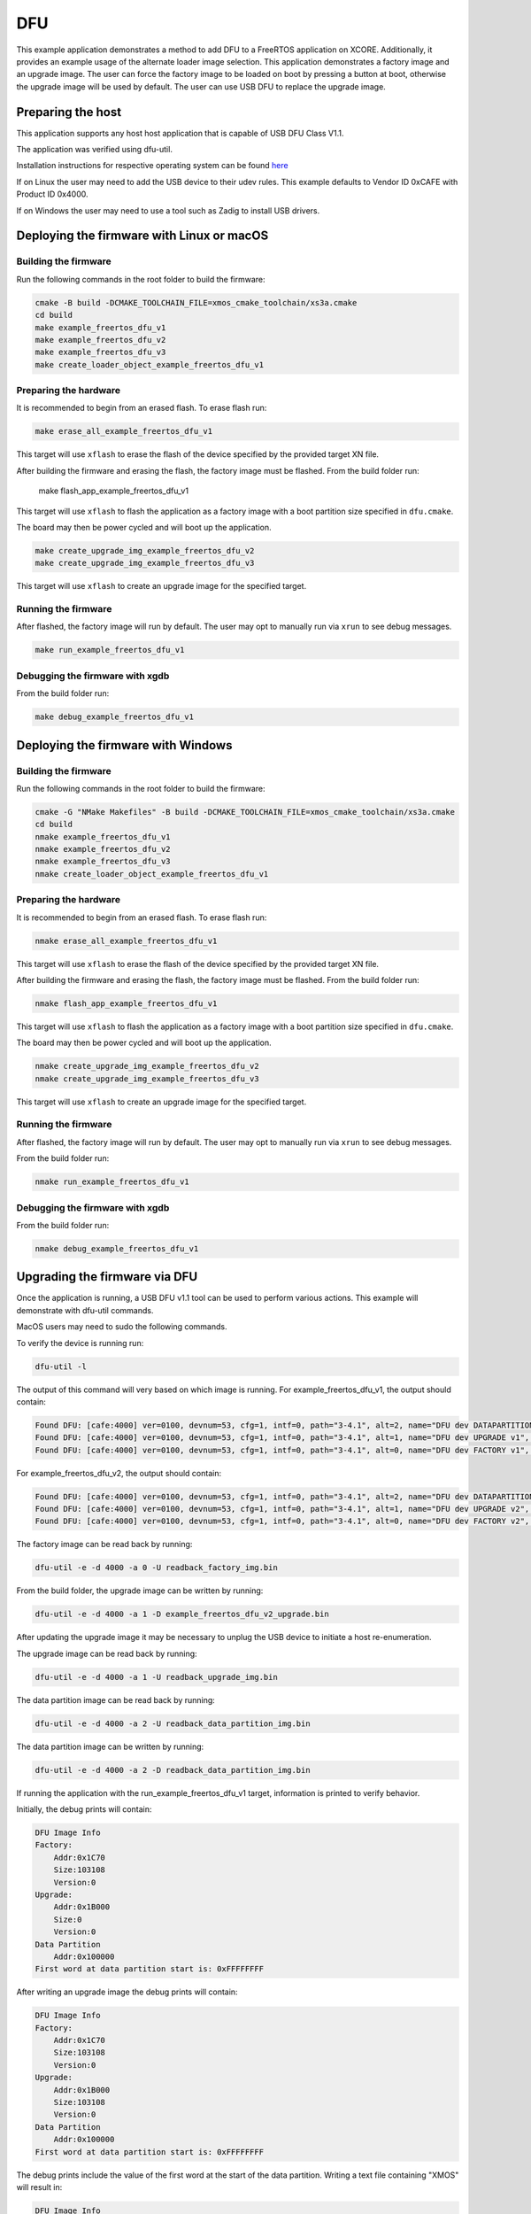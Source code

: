 ###
DFU
###

This example application demonstrates a method to add DFU to a FreeRTOS application on XCORE. Additionally, it provides an example usage of the alternate loader image selection. This application demonstrates a factory image and an upgrade image. The user can force the factory image to be loaded on boot by pressing a button at boot, otherwise the upgrade image will be used by default. The user can use USB DFU to replace the upgrade image.

******************
Preparing the host
******************

This application supports any host host application that is capable of USB DFU Class V1.1.

The application was verified using dfu-util.

Installation instructions for respective operating system can be found `here <https://dfu-util.sourceforge.net/>`__

If on Linux the user may need to add the USB device to their udev rules.  This example defaults to Vendor ID 0xCAFE with Product ID 0x4000.

If on Windows the user may need to use a tool such as Zadig to install USB drivers.

******************************************
Deploying the firmware with Linux or macOS
******************************************

=====================
Building the firmware
=====================

Run the following commands in the root folder to build the firmware:

.. code-block:: console

    cmake -B build -DCMAKE_TOOLCHAIN_FILE=xmos_cmake_toolchain/xs3a.cmake
    cd build
    make example_freertos_dfu_v1
    make example_freertos_dfu_v2
    make example_freertos_dfu_v3
    make create_loader_object_example_freertos_dfu_v1

======================
Preparing the hardware
======================

It is recommended to begin from an erased flash.  To erase flash run:

.. code-block:: console

    make erase_all_example_freertos_dfu_v1

This target will use ``xflash`` to erase the flash of the device specified by the provided target XN file.

After building the firmware and erasing the flash, the factory image must be flashed.  From the build folder run:

    make flash_app_example_freertos_dfu_v1

This target will use ``xflash`` to flash the application as a factory image with a boot partition size specified in ``dfu.cmake``.

The board may then be power cycled and will boot up the application.

.. code-block:: console

    make create_upgrade_img_example_freertos_dfu_v2
    make create_upgrade_img_example_freertos_dfu_v3

This target will use ``xflash`` to create an upgrade image for the specified target.

====================
Running the firmware
====================

After flashed, the factory image will run by default.  The user may opt to manually run via ``xrun`` to see debug messages.

.. code-block:: console

    make run_example_freertos_dfu_v1

================================
Debugging the firmware with xgdb
================================

From the build folder run:

.. code-block:: console

    make debug_example_freertos_dfu_v1

***********************************
Deploying the firmware with Windows
***********************************

=====================
Building the firmware
=====================

Run the following commands in the root folder to build the firmware:

.. code-block:: console

    cmake -G "NMake Makefiles" -B build -DCMAKE_TOOLCHAIN_FILE=xmos_cmake_toolchain/xs3a.cmake
    cd build
    nmake example_freertos_dfu_v1
    nmake example_freertos_dfu_v2
    nmake example_freertos_dfu_v3
    nmake create_loader_object_example_freertos_dfu_v1

======================
Preparing the hardware
======================

It is recommended to begin from an erased flash.  To erase flash run:

.. code-block:: console

    nmake erase_all_example_freertos_dfu_v1

This target will use ``xflash`` to erase the flash of the device specified by the provided target XN file.

After building the firmware and erasing the flash, the factory image must be flashed.  From the build folder run:

.. code-block:: console

    nmake flash_app_example_freertos_dfu_v1

This target will use ``xflash`` to flash the application as a factory image with a boot partition size specified in ``dfu.cmake``.

The board may then be power cycled and will boot up the application.

.. code-block:: console

    nmake create_upgrade_img_example_freertos_dfu_v2
    nmake create_upgrade_img_example_freertos_dfu_v3

This target will use ``xflash`` to create an upgrade image for the specified target.

====================
Running the firmware
====================

After flashed, the factory image will run by default.  The user may opt to manually run via ``xrun`` to see debug messages.

From the build folder run:

.. code-block:: console

    nmake run_example_freertos_dfu_v1

================================
Debugging the firmware with xgdb
================================

From the build folder run:

.. code-block:: console

    nmake debug_example_freertos_dfu_v1

******************************
Upgrading the firmware via DFU
******************************

Once the application is running, a USB DFU v1.1 tool can be used to perform various actions.  This example will demonstrate with dfu-util commands.

MacOS users may need to sudo the following commands.

To verify the device is running run:

.. code-block:: console

    dfu-util -l

The output of this command will very based on which image is running.
For example_freertos_dfu_v1, the output should contain:

.. code-block:: console

    Found DFU: [cafe:4000] ver=0100, devnum=53, cfg=1, intf=0, path="3-4.1", alt=2, name="DFU dev DATAPARTITION v1", serial="123456"
    Found DFU: [cafe:4000] ver=0100, devnum=53, cfg=1, intf=0, path="3-4.1", alt=1, name="DFU dev UPGRADE v1", serial="123456"
    Found DFU: [cafe:4000] ver=0100, devnum=53, cfg=1, intf=0, path="3-4.1", alt=0, name="DFU dev FACTORY v1", serial="123456"

For example_freertos_dfu_v2, the output should contain:

.. code-block:: console

    Found DFU: [cafe:4000] ver=0100, devnum=53, cfg=1, intf=0, path="3-4.1", alt=2, name="DFU dev DATAPARTITION v2", serial="123456"
    Found DFU: [cafe:4000] ver=0100, devnum=53, cfg=1, intf=0, path="3-4.1", alt=1, name="DFU dev UPGRADE v2", serial="123456"
    Found DFU: [cafe:4000] ver=0100, devnum=53, cfg=1, intf=0, path="3-4.1", alt=0, name="DFU dev FACTORY v2", serial="123456"

The factory image can be read back by running:

.. code-block:: console

    dfu-util -e -d 4000 -a 0 -U readback_factory_img.bin

From the build folder, the upgrade image can be written by running:

.. code-block:: console

    dfu-util -e -d 4000 -a 1 -D example_freertos_dfu_v2_upgrade.bin

After updating the upgrade image it may be necessary to unplug the USB device to initiate a host re-enumeration.

The upgrade image can be read back by running:

.. code-block:: console

    dfu-util -e -d 4000 -a 1 -U readback_upgrade_img.bin

The data partition image can be read back by running:

.. code-block:: console

    dfu-util -e -d 4000 -a 2 -U readback_data_partition_img.bin

The data partition image can be written by running:

.. code-block:: console

    dfu-util -e -d 4000 -a 2 -D readback_data_partition_img.bin

If running the application with the run_example_freertos_dfu_v1 target, information is printed to verify behavior.

Initially, the debug prints will contain:

.. code-block:: console

    DFU Image Info
    Factory:
        Addr:0x1C70
        Size:103108
        Version:0
    Upgrade:
        Addr:0x1B000
        Size:0
        Version:0
    Data Partition
        Addr:0x100000
    First word at data partition start is: 0xFFFFFFFF

After writing an upgrade image the debug prints will contain:

.. code-block:: console

    DFU Image Info
    Factory:
        Addr:0x1C70
        Size:103108
        Version:0
    Upgrade:
        Addr:0x1B000
        Size:103108
        Version:0
    Data Partition
        Addr:0x100000
    First word at data partition start is: 0xFFFFFFFF

The debug prints include the value of the first word at the start of the data partition.  Writing a text file containing "XMOS" will result in:

.. code-block:: console

    DFU Image Info
    Factory:
        Addr:0x1C70
        Size:103108
        Version:0
    Upgrade:
        Addr:0x1B000
        Size:103108
        Version:0
    Data Partition
        Addr:0x100000
    First word at data partition start is: 0x534F4D58


******************************
Using Alternate Loader
******************************

An application can override the default loader behavior to control which image is loaded during the second stage bootloader. This example checks the state of button A at boot. If pressed, all upgrade images are rejected, forcing loading of the factory image. If not pressed, the image selection will use normal behavior.

This example can only be run from flash, and not xrun nor xgdb.

==========================================
Deploying the firmware with Linux or macOS
==========================================

From the build folder run:

.. code-block:: console

    make example_freertos_dfu_loader_flash

===================================
Deploying the firmware with Windows
===================================

From the build folder run:

.. code-block:: console

    nmake example_freertos_dfu_loader_flash

The user can power cycle or press the RESET button to force reboot. If button A is pressed at boot, the factory image will be loader. If button A is not pressed at boot, the highest valid image will be loaded.

Once booted the running image can be checked with the dfu-util tool. The output of this command will very based on which image is running.
The factory image in this example is example_freertos_dfu_v1.

To check the running version run:

.. code-block:: console

    dfu-util -l

For the factory image, the output should contain:

.. code-block:: console

    Found DFU: [cafe:4000] ver=0100, devnum=53, cfg=1, intf=0, path="3-4.1", alt=2, name="DFU dev DATAPARTITION v1", serial="123456"
    Found DFU: [cafe:4000] ver=0100, devnum=53, cfg=1, intf=0, path="3-4.1", alt=1, name="DFU dev UPGRADE v1", serial="123456"
    Found DFU: [cafe:4000] ver=0100, devnum=53, cfg=1, intf=0, path="3-4.1", alt=0, name="DFU dev FACTORY v1", serial="123456"

For the default upgrade image, the output should contain:

.. code-block:: console

    Found DFU: [cafe:4000] ver=0100, devnum=53, cfg=1, intf=0, path="3-4.1", alt=2, name="DFU dev DATAPARTITION v2", serial="123456"
    Found DFU: [cafe:4000] ver=0100, devnum=53, cfg=1, intf=0, path="3-4.1", alt=1, name="DFU dev UPGRADE v2", serial="123456"
    Found DFU: [cafe:4000] ver=0100, devnum=53, cfg=1, intf=0, path="3-4.1", alt=0, name="DFU dev FACTORY v2", serial="123456"

From the build folder, the upgrade image can be changed by running:

.. code-block:: console

    dfu-util -e -d 4000 -a 1 -D example_freertos_dfu_v3_upgrade.bin

This will replace the upgrade image with the v3 binary. After this, the output of `dfu-util -l` should yield:

.. code-block:: console

    Found DFU: [cafe:4000] ver=0100, devnum=53, cfg=1, intf=0, path="3-4.1", alt=2, name="DFU dev DATAPARTITION v3", serial="123456"
    Found DFU: [cafe:4000] ver=0100, devnum=53, cfg=1, intf=0, path="3-4.1", alt=1, name="DFU dev UPGRADE v3", serial="123456"
    Found DFU: [cafe:4000] ver=0100, devnum=53, cfg=1, intf=0, path="3-4.1", alt=0, name="DFU dev FACTORY v3", serial="123456"
